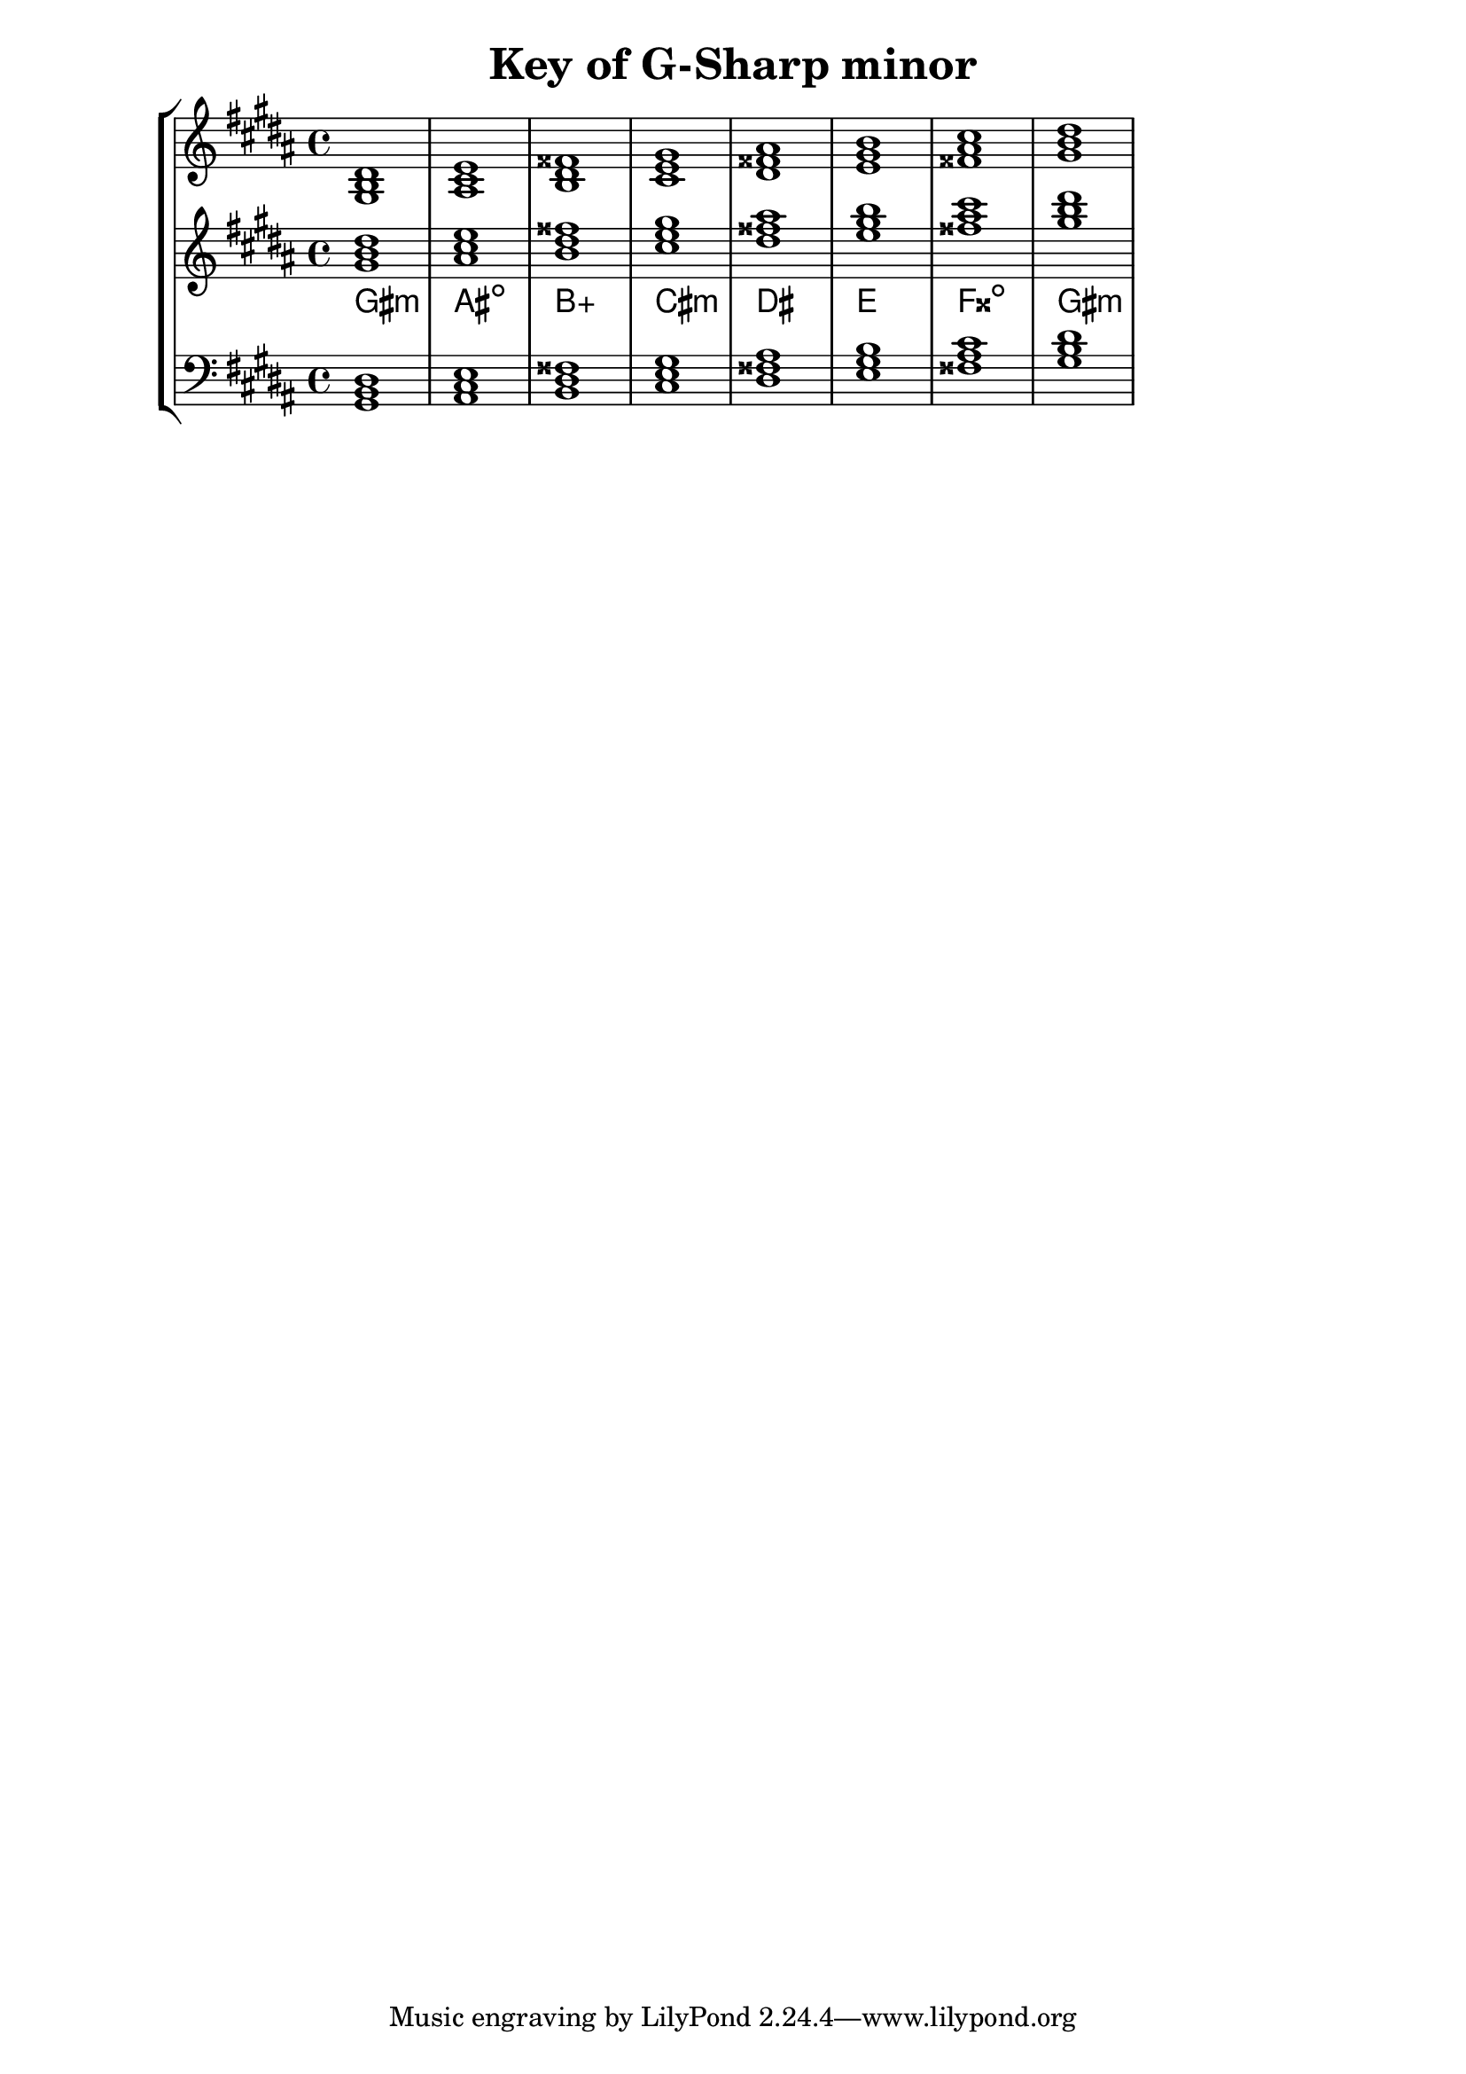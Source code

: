 % Description: Chord tool for the key of G Sharp minor
% Author: Talos Thoren
% Date: January 24, 2013

\version "2.16.1"

\header
{
  title = "Key of G-Sharp minor"
}

% Defining variables
% The Key of G Sharp minor has five sharps:
% F-Sharp, C-Sharp, G-Sharp, D-Sharp, A-Sharp
g_sharp_min_triads = { \key gis \minor <gis b dis>1  <ais cis e> <b dis fisis> <cis e gis> <dis fisis ais> <e gis b> <fisis ais cis> <gis b dis> }
g_sharp_min_triadNames = \new ChordNames { \g_sharp_min_triads }

% Some Chord Tools can use alternate starting
% octaves to facilitate ease of study
alt_treb_chordTool = \new Staff \relative c''
{
  <<
    \g_sharp_min_triads
    \g_sharp_min_triadNames
  >>
}

% Main variable
chordTool = \new StaffGroup
{
  <<
    \new Staff
    {
      \relative c'
      << 
	\g_sharp_min_triads 
	%\g_sharp_min_triadNames 
      >>
    }

    \alt_treb_chordTool

    \new Staff \relative c
    {
      \clef bass
      <<
	\g_sharp_min_triads
      >>
    }
  >>
}

\score
{
  \chordTool
}


